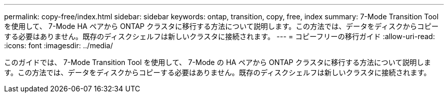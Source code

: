 ---
permalink: copy-free/index.html 
sidebar: sidebar 
keywords: ontap, transition, copy, free, index 
summary: 7-Mode Transition Tool を使用して、 7-Mode HA ペアから ONTAP クラスタに移行する方法について説明します。この方法では、データをディスクからコピーする必要はありません。既存のディスクシェルフは新しいクラスタに接続されます。 
---
= コピーフリーの移行ガイド
:allow-uri-read: 
:icons: font
:imagesdir: ../media/


[role="lead"]
このガイドでは、 7-Mode Transition Tool を使用して、 7-Mode の HA ペアから ONTAP クラスタに移行する方法について説明します。この方法では、データをディスクからコピーする必要はありません。既存のディスクシェルフは新しいクラスタに接続されます。
